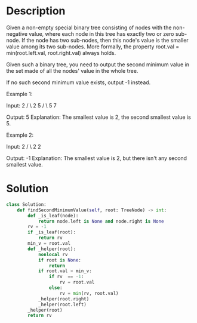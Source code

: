 * Description
Given a non-empty special binary tree consisting of nodes with the non-negative value, where each node in this tree has exactly two or zero sub-node. If the node has two sub-nodes, then this node's value is the smaller value among its two sub-nodes. More formally, the property root.val = min(root.left.val, root.right.val) always holds.

Given such a binary tree, you need to output the second minimum value in the set made of all the nodes' value in the whole tree.

If no such second minimum value exists, output -1 instead.

Example 1:

Input:
    2
   / \
  2   5
     / \
    5   7

Output: 5
Explanation: The smallest value is 2, the second smallest value is 5.



Example 2:

Input:
    2
   / \
  2   2

Output: -1
Explanation: The smallest value is 2, but there isn't any second smallest value.
* Solution
#+begin_src python
class Solution:
    def findSecondMinimumValue(self, root: TreeNode) -> int:
        def _is_leaf(node):
            return node.left is None and node.right is None
        rv = -1
        if _is_leaf(root):
            return rv
        min_v = root.val
        def _helper(root):
            nonlocal rv
            if root is None:
                return
            if root.val > min_v:
                if rv  == -1:
                    rv = root.val
                else:
                    rv = min(rv, root.val)
            _helper(root.right)
            _helper(root.left)
        _helper(root)
        return rv
#+end_src
